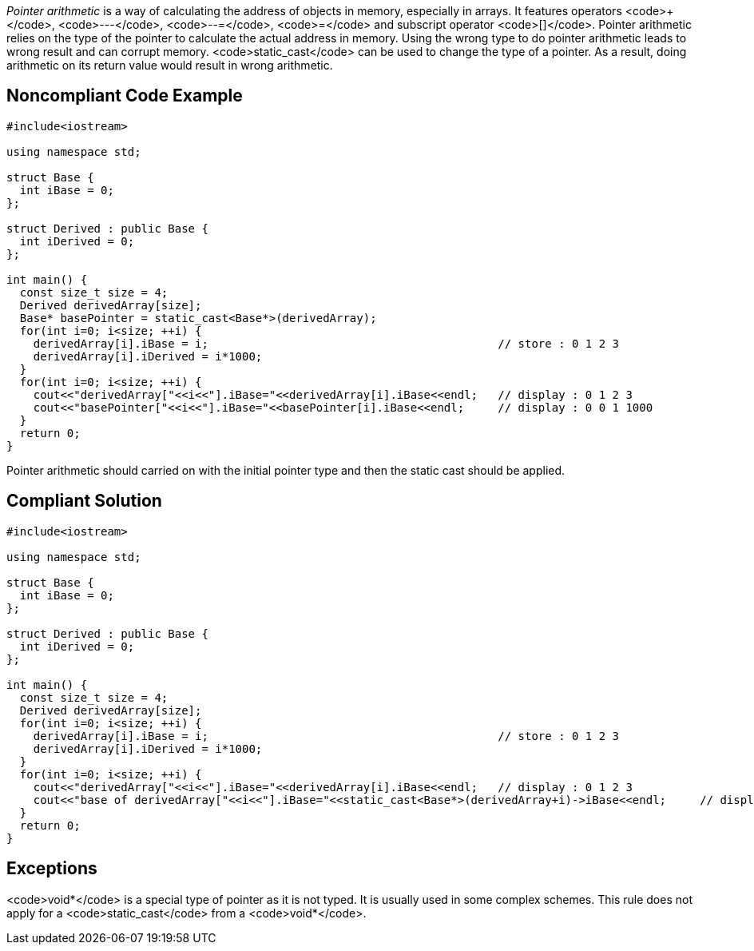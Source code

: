 _Pointer arithmetic_ is a way of calculating the address of objects in memory, especially in arrays.
 It features operators <code>+++</code>, <code>---</code>, <code>--=</code>, <code>++=</code> and subscript operator <code>[]</code>.
 Pointer arithmetic relies on the type of the pointer to calculate the actual address in memory.
 Using the wrong type to do pointer arithmetic leads to wrong result and can corrupt memory. 
 <code>static_cast</code> can be used to change the type of a pointer. As a result, doing arithmetic on its return value would result in wrong arithmetic.


== Noncompliant Code Example

----
#include<iostream>

using namespace std;

struct Base {
  int iBase = 0;
};

struct Derived : public Base {
  int iDerived = 0;
};

int main() {
  const size_t size = 4;
  Derived derivedArray[size];
  Base* basePointer = static_cast<Base*>(derivedArray);
  for(int i=0; i<size; ++i) {
    derivedArray[i].iBase = i;                                           // store : 0 1 2 3
    derivedArray[i].iDerived = i*1000;
  }
  for(int i=0; i<size; ++i) {
    cout<<"derivedArray["<<i<<"].iBase="<<derivedArray[i].iBase<<endl;   // display : 0 1 2 3
    cout<<"basePointer["<<i<<"].iBase="<<basePointer[i].iBase<<endl;     // display : 0 0 1 1000
  }
  return 0;
}
----
Pointer arithmetic should carried on with the initial pointer type and then the static cast should be applied.


== Compliant Solution

----
#include<iostream>

using namespace std;

struct Base {
  int iBase = 0;
};

struct Derived : public Base {
  int iDerived = 0;
};

int main() {
  const size_t size = 4;
  Derived derivedArray[size];
  for(int i=0; i<size; ++i) {
    derivedArray[i].iBase = i;                                           // store : 0 1 2 3
    derivedArray[i].iDerived = i*1000;
  }
  for(int i=0; i<size; ++i) {
    cout<<"derivedArray["<<i<<"].iBase="<<derivedArray[i].iBase<<endl;   // display : 0 1 2 3
    cout<<"base of derivedArray["<<i<<"].iBase="<<static_cast<Base*>(derivedArray+i)->iBase<<endl;     // display : 0 1 2 3
  }
  return 0;
}
----


== Exceptions

<code>void*</code> is a special type of pointer as it is not typed. It is usually used in some complex schemes. This rule does not apply for a <code>static_cast</code> from a <code>void*</code>.

